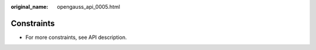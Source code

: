 :original_name: opengauss_api_0005.html

.. _opengauss_api_0005:

Constraints
===========

-  For more constraints, see API description.
